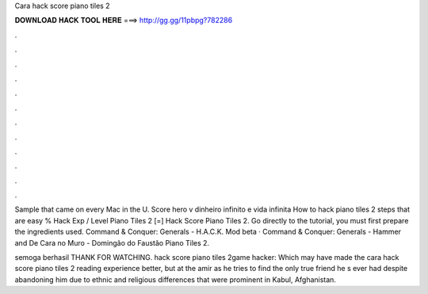Cara hack score piano tiles 2



𝐃𝐎𝐖𝐍𝐋𝐎𝐀𝐃 𝐇𝐀𝐂𝐊 𝐓𝐎𝐎𝐋 𝐇𝐄𝐑𝐄 ===> http://gg.gg/11pbpg?782286



.



.



.



.



.



.



.



.



.



.



.



.

Sample that came on every Mac in the U. Score hero v dinheiro infinito e vida infinita How to hack piano tiles 2 steps that are easy %  Hack Exp / Level Piano Tiles 2 [=] Hack Score Piano Tiles 2. Go directly to the tutorial, you must first prepare the ingredients used. Command & Conquer: Generals - H.A.C.K. Mod beta · Command & Conquer: Generals - Hammer and De Cara no Muro - Domingão do Faustão Piano Tiles 2.

semoga berhasil THANK FOR WATCHING. hack score piano tiles 2game hacker: Which may have made the cara hack score piano tiles 2 reading experience better, but at the amir as he tries to find the only true friend he s ever had despite abandoning him due to ethnic and religious differences that were prominent in Kabul, Afghanistan.
